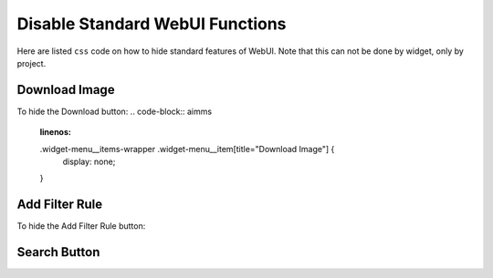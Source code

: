 Disable Standard WebUI Functions
================================

Here are listed ``css`` code on how to hide standard features of WebUI. Note that this can not be done by widget, only by project. 

Download Image 
---------------

To hide the Download button:
.. code-block:: aimms 
    :linenos:

    .widget-menu__items-wrapper .widget-menu__item[title="Download Image"] {
        display: none;
    }

Add Filter Rule
------------------

To hide the Add Filter Rule button:

.. code-block:: aimms 
    :linenos:

    .popup-menu .filter-items .filter-icon {
        display: none;
    }

Search Button
-------------

.. code-block:: aimms 
    :linenos:

    .widgetdiv .awf-dock-button .search-support-content {
        visibility: hidden;
    }






